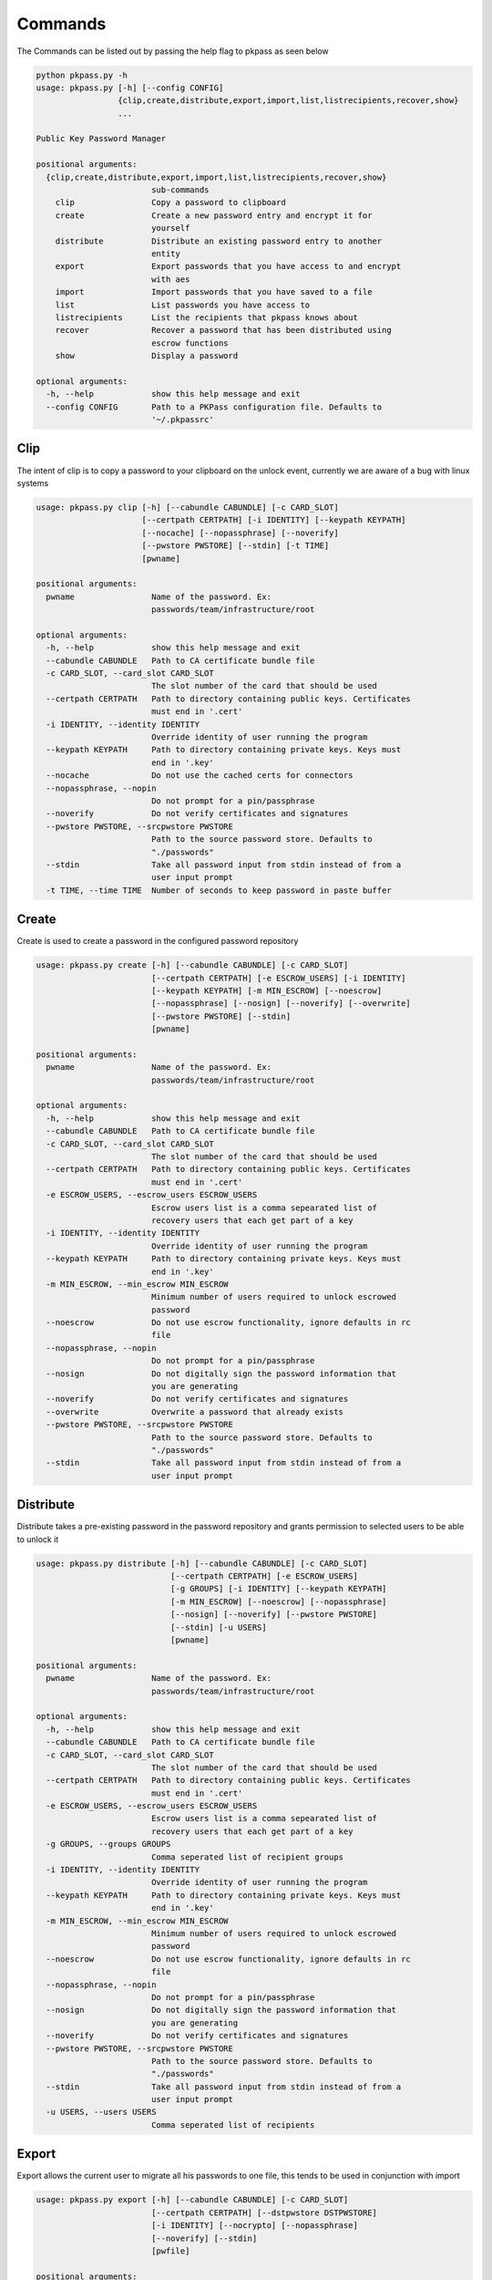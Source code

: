 Commands
========
The Commands can be listed out by passing the help flag to pkpass as seen below

.. code-block:: bash

    python pkpass.py -h
    usage: pkpass.py [-h] [--config CONFIG]
                     {clip,create,distribute,export,import,list,listrecipients,recover,show}
                     ...
    
    Public Key Password Manager
    
    positional arguments:
      {clip,create,distribute,export,import,list,listrecipients,recover,show}
                            sub-commands
        clip                Copy a password to clipboard
        create              Create a new password entry and encrypt it for
                            yourself
        distribute          Distribute an existing password entry to another
                            entity
        export              Export passwords that you have access to and encrypt
                            with aes
        import              Import passwords that you have saved to a file
        list                List passwords you have access to
        listrecipients      List the recipients that pkpass knows about
        recover             Recover a password that has been distributed using
                            escrow functions
        show                Display a password
    
    optional arguments:
      -h, --help            show this help message and exit
      --config CONFIG       Path to a PKPass configuration file. Defaults to
                            '~/.pkpassrc'

Clip
----
The intent of clip is to copy a password to your clipboard on the unlock event, currently we are aware of a bug with linux systems

.. code-block:: bash

    usage: pkpass.py clip [-h] [--cabundle CABUNDLE] [-c CARD_SLOT]
                          [--certpath CERTPATH] [-i IDENTITY] [--keypath KEYPATH]
                          [--nocache] [--nopassphrase] [--noverify]
                          [--pwstore PWSTORE] [--stdin] [-t TIME]
                          [pwname]
    
    positional arguments:
      pwname                Name of the password. Ex:
                            passwords/team/infrastructure/root
    
    optional arguments:
      -h, --help            show this help message and exit
      --cabundle CABUNDLE   Path to CA certificate bundle file
      -c CARD_SLOT, --card_slot CARD_SLOT
                            The slot number of the card that should be used
      --certpath CERTPATH   Path to directory containing public keys. Certificates
                            must end in '.cert'
      -i IDENTITY, --identity IDENTITY
                            Override identity of user running the program
      --keypath KEYPATH     Path to directory containing private keys. Keys must
                            end in '.key'
      --nocache             Do not use the cached certs for connectors
      --nopassphrase, --nopin
                            Do not prompt for a pin/passphrase
      --noverify            Do not verify certificates and signatures
      --pwstore PWSTORE, --srcpwstore PWSTORE
                            Path to the source password store. Defaults to
                            "./passwords"
      --stdin               Take all password input from stdin instead of from a
                            user input prompt
      -t TIME, --time TIME  Number of seconds to keep password in paste buffer

Create
------
Create is used to create a password in the configured password repository

.. code-block:: bash

    usage: pkpass.py create [-h] [--cabundle CABUNDLE] [-c CARD_SLOT]
                            [--certpath CERTPATH] [-e ESCROW_USERS] [-i IDENTITY]
                            [--keypath KEYPATH] [-m MIN_ESCROW] [--noescrow]
                            [--nopassphrase] [--nosign] [--noverify] [--overwrite]
                            [--pwstore PWSTORE] [--stdin]
                            [pwname]
    
    positional arguments:
      pwname                Name of the password. Ex:
                            passwords/team/infrastructure/root
    
    optional arguments:
      -h, --help            show this help message and exit
      --cabundle CABUNDLE   Path to CA certificate bundle file
      -c CARD_SLOT, --card_slot CARD_SLOT
                            The slot number of the card that should be used
      --certpath CERTPATH   Path to directory containing public keys. Certificates
                            must end in '.cert'
      -e ESCROW_USERS, --escrow_users ESCROW_USERS
                            Escrow users list is a comma sepearated list of
                            recovery users that each get part of a key
      -i IDENTITY, --identity IDENTITY
                            Override identity of user running the program
      --keypath KEYPATH     Path to directory containing private keys. Keys must
                            end in '.key'
      -m MIN_ESCROW, --min_escrow MIN_ESCROW
                            Minimum number of users required to unlock escrowed
                            password
      --noescrow            Do not use escrow functionality, ignore defaults in rc
                            file
      --nopassphrase, --nopin
                            Do not prompt for a pin/passphrase
      --nosign              Do not digitally sign the password information that
                            you are generating
      --noverify            Do not verify certificates and signatures
      --overwrite           Overwrite a password that already exists
      --pwstore PWSTORE, --srcpwstore PWSTORE
                            Path to the source password store. Defaults to
                            "./passwords"
      --stdin               Take all password input from stdin instead of from a
                            user input prompt
    
Distribute
----------
Distribute takes a pre-existing password in the password repository and grants permission to selected users to be able to unlock it

.. code-block:: bash

    usage: pkpass.py distribute [-h] [--cabundle CABUNDLE] [-c CARD_SLOT]
                                [--certpath CERTPATH] [-e ESCROW_USERS]
                                [-g GROUPS] [-i IDENTITY] [--keypath KEYPATH]
                                [-m MIN_ESCROW] [--noescrow] [--nopassphrase]
                                [--nosign] [--noverify] [--pwstore PWSTORE]
                                [--stdin] [-u USERS]
                                [pwname]
    
    positional arguments:
      pwname                Name of the password. Ex:
                            passwords/team/infrastructure/root
    
    optional arguments:
      -h, --help            show this help message and exit
      --cabundle CABUNDLE   Path to CA certificate bundle file
      -c CARD_SLOT, --card_slot CARD_SLOT
                            The slot number of the card that should be used
      --certpath CERTPATH   Path to directory containing public keys. Certificates
                            must end in '.cert'
      -e ESCROW_USERS, --escrow_users ESCROW_USERS
                            Escrow users list is a comma sepearated list of
                            recovery users that each get part of a key
      -g GROUPS, --groups GROUPS
                            Comma seperated list of recipient groups
      -i IDENTITY, --identity IDENTITY
                            Override identity of user running the program
      --keypath KEYPATH     Path to directory containing private keys. Keys must
                            end in '.key'
      -m MIN_ESCROW, --min_escrow MIN_ESCROW
                            Minimum number of users required to unlock escrowed
                            password
      --noescrow            Do not use escrow functionality, ignore defaults in rc
                            file
      --nopassphrase, --nopin
                            Do not prompt for a pin/passphrase
      --nosign              Do not digitally sign the password information that
                            you are generating
      --noverify            Do not verify certificates and signatures
      --pwstore PWSTORE, --srcpwstore PWSTORE
                            Path to the source password store. Defaults to
                            "./passwords"
      --stdin               Take all password input from stdin instead of from a
                            user input prompt
      -u USERS, --users USERS
                            Comma seperated list of recipients

Export
------
Export allows the current user to migrate all his passwords to one file, this tends to be used in conjunction with import

.. code-block:: bash

    usage: pkpass.py export [-h] [--cabundle CABUNDLE] [-c CARD_SLOT]
                            [--certpath CERTPATH] [--dstpwstore DSTPWSTORE]
                            [-i IDENTITY] [--nocrypto] [--nopassphrase]
                            [--noverify] [--stdin]
                            [pwfile]
    
    positional arguments:
      pwfile                path to the import/export file
    
    optional arguments:
      -h, --help            show this help message and exit
      --cabundle CABUNDLE   Path to CA certificate bundle file
      -c CARD_SLOT, --card_slot CARD_SLOT
                            The slot number of the card that should be used
      --certpath CERTPATH   Path to directory containing public keys. Certificates
                            must end in '.cert'
      --dstpwstore DSTPWSTORE
                            Path to the destination password store.
      -i IDENTITY, --identity IDENTITY
                            Override identity of user running the program
      --nocrypto            Do not use a password for import/export files
      --nopassphrase, --nopin
                            Do not prompt for a pin/passphrase
      --noverify            Do not verify certificates and signatures
      --stdin               Take all password input from stdin instead of from a
                            user input prompt
    
Import
------
Import allows a user to take an exported password file and import them into a new smart card

.. code-block:: bash

    usage: pkpass.py import [-h] [--cabundle CABUNDLE] [-c CARD_SLOT]
                            [--certpath CERTPATH] [--dstpwstore DSTPWSTORE]
                            [-i IDENTITY] [--nocrypto] [--nopassphrase]
                            [--noverify] [--stdin]
                            [pwfile]
    
    positional arguments:
      pwfile                path to the import/export file
    
    optional arguments:
      -h, --help            show this help message and exit
      --cabundle CABUNDLE   Path to CA certificate bundle file
      -c CARD_SLOT, --card_slot CARD_SLOT
                            The slot number of the card that should be used
      --certpath CERTPATH   Path to directory containing public keys. Certificates
                            must end in '.cert'
      --dstpwstore DSTPWSTORE
                            Path to the destination password store.
      -i IDENTITY, --identity IDENTITY
                            Override identity of user running the program
      --nocrypto            Do not use a password for import/export files
      --nopassphrase, --nopin
                            Do not prompt for a pin/passphrase
      --noverify            Do not verify certificates and signatures
      --stdin               Take all password input from stdin instead of from a
                            user input prompt
    
List
----
List shows all passwords available to a given user

.. code-block:: bash

    usage: pkpass.py list [-h] [--cabundle CABUNDLE] [--certpath CERTPATH]
                          [-i IDENTITY] [--nocache] [--noverify]
                          [--pwstore PWSTORE] [-r] [--stdin]
    
    optional arguments:
      -h, --help            show this help message and exit
      --cabundle CABUNDLE   Path to CA certificate bundle file
      --certpath CERTPATH   Path to directory containing public keys. Certificates
                            must end in '.cert'
      -i IDENTITY, --identity IDENTITY
                            Override identity of user running the program
      --nocache             Do not use the cached certs for connectors
      --noverify            Do not verify certificates and signatures
      --pwstore PWSTORE, --srcpwstore PWSTORE
                            Path to the source password store. Defaults to
                            "./passwords"
      -r, --recovery        Work with passwords distributed through escrow
                            functionality
      --stdin               Take all password input from stdin instead of from a
                            user input prompt
    

listrecipients
--------------
List the recipients that pkpass knows about

.. code-block:: bash

    usage: pkpass.py listrecipients [-h] [--cabundle CABUNDLE]
                                    [--certpath CERTPATH] [-i IDENTITY]
                                    [--noverify] [--stdin]
    
    optional arguments:
      -h, --help            show this help message and exit
      --cabundle CABUNDLE   Path to CA certificate bundle file
      --certpath CERTPATH   Path to directory containing public keys. Certificates
                            must end in '.cert'
      -i IDENTITY, --identity IDENTITY
                            Override identity of user running the program
      --noverify            Do not verify certificates and signatures
      --stdin               Take all password input from stdin instead of from a
                            user input prompt
    
recover
-------
Recover serves the purpose of recovering escrowed passwords in the event no one in the distributed list can properly unlock a password.
This requires password owners to have created escrow users. Each necessary escrow user will place his share into the program.

.. code-block:: bash

    usage: pkpass.py recover [-h] [--cabundle CABUNDLE] [--certpath CERTPATH]
                             [-e ESCROW_USERS] [-i IDENTITY] [--keypath KEYPATH]
                             [-m MIN_ESCROW] [--nosign] [--noverify]
                             [--pwstore PWSTORE]
    
    optional arguments:
      -h, --help            show this help message and exit
      --cabundle CABUNDLE   Path to CA certificate bundle file
      --certpath CERTPATH   Path to directory containing public keys. Certificates
                            must end in '.cert'
      -e ESCROW_USERS, --escrow_users ESCROW_USERS
                            Escrow users list is a comma sepearated list of
                            recovery users that each get part of a key
      -i IDENTITY, --identity IDENTITY
                            Override identity of user running the program
      --keypath KEYPATH     Path to directory containing private keys. Keys must
                            end in '.key'
      -m MIN_ESCROW, --min_escrow MIN_ESCROW
                            Minimum number of users required to unlock escrowed
                            password
      --nosign              Do not digitally sign the password information that
                            you are generating
      --noverify            Do not verify certificates and signatures
      --pwstore PWSTORE, --srcpwstore PWSTORE
                            Path to the source password store. Defaults to
                            "./passwords"
    
show
----
This unlocks a password and displays it on stdout

.. code-block:: bash

    usage: pkpass.py show [-h] [-a] [--cabundle CABUNDLE] [-c CARD_SLOT]
                          [--certpath CERTPATH] [-i IDENTITY] [-I]
                          [--keypath KEYPATH] [--nocache] [--nopassphrase]
                          [--noverify] [--pwstore PWSTORE] [-r] [--stdin]
                          [pwname]

    
    positional arguments:
      pwname                Name of the password. Ex:
                            passwords/team/infrastructure/root
    
    optional arguments:
      -h, --help            show this help message and exit
      -a, --all             Show all available password to the given user
      --cabundle CABUNDLE   Path to CA certificate bundle file
      -c CARD_SLOT, --card_slot CARD_SLOT
                            The slot number of the card that should be used
      --certpath CERTPATH   Path to directory containing public keys. Certificates
                            must end in '.cert'
      -i IDENTITY, --identity IDENTITY
                            Override identity of user running the program
      -I, --ignore-decrypt  Ignore decryption errors during show all process
      --keypath KEYPATH     Path to directory containing private keys. Keys must
                            end in '.key'
      --nocache             Do not use the cached certs for connectors
      --nopassphrase, --nopin
                            Do not prompt for a pin/passphrase
      --noverify            Do not verify certificates and signatures
      --pwstore PWSTORE, --srcpwstore PWSTORE
                            Path to the source password store. Defaults to
                            "./passwords"
      -r, --recovery        Work with passwords distributed through escrow
                            functionality
      --stdin               Take all password input from stdin instead of from a
                            user input prompt
    
